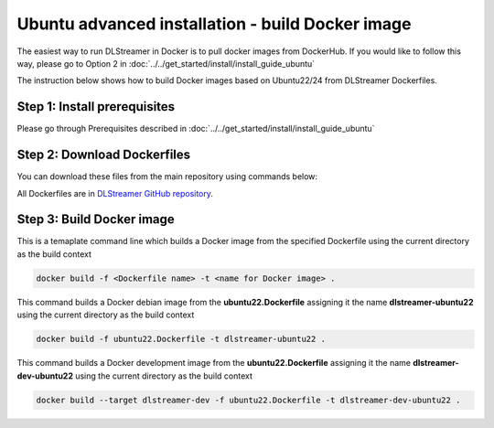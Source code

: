 Ubuntu advanced installation - build Docker image
============================================================

The easiest way to run DLStreamer in Docker is to pull docker images from DockerHub.
If you would like to follow this way, please go to Option 2 in :doc:`../../get_started/install/install_guide_ubuntu`

The instruction below shows how to build Docker images based on Ubuntu22/24 from DLStreamer Dockerfiles.

Step 1: Install prerequisites
^^^^^^^^^^^^^^^^^^^^^^^^^^^^^

Please go through Prerequisites described in :doc:`../../get_started/install/install_guide_ubuntu`

Step 2: Download Dockerfiles
^^^^^^^^^^^^^^^^^^^^^^^^^^^^^^^^^^^^^^^^^^^^^^^^^^^^^^^^^^^^^

You can download these files from the main repository using commands below:


All Dockerfiles are in `DLStreamer GitHub repository <https://github.com/open-edge-platform/edge-ai-libraries/tree/main/libraries/dl-streamer/docker>`_.

.. tabs::

    .. tab:: Ubuntu24 debian/dev Dockerfile

        .. code-block:: sh

            wget https://raw.githubusercontent.com/open-edge-platform/edge-ai-libraries/main/libraries/dl-streamer/docker/ubuntu/ubuntu24.Dockerfile

    .. tab:: Ubuntu22 debian/dev Dockerfile

        .. code-block:: sh

            wget https://raw.githubusercontent.com/open-edge-platform/edge-ai-libraries/main/libraries/dl-streamer/docker/ubuntu/ubuntu22.Dockerfile

Step 3: Build Docker image
^^^^^^^^^^^^^^^^^^^^^^^^^^^^^^^^^^^^^^^^^^^^^^^^^^^^^^^^^^^^^

This is a temaplate command line which builds a Docker image from the specified Dockerfile using the current directory as the build context

..  code:: sh

   docker build -f <Dockerfile name> -t <name for Docker image> .

This command builds a Docker debian image from the **ubuntu22.Dockerfile** assigning it the name **dlstreamer-ubuntu22** using the current directory as the build context

..  code:: sh

   docker build -f ubuntu22.Dockerfile -t dlstreamer-ubuntu22 .

This command builds a Docker development image from the **ubuntu22.Dockerfile** assigning it the name **dlstreamer-dev-ubuntu22** using the current directory as the build context

..  code:: sh

   docker build --target dlstreamer-dev -f ubuntu22.Dockerfile -t dlstreamer-dev-ubuntu22 .

